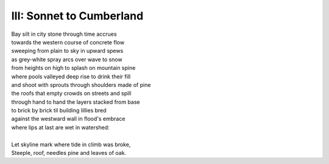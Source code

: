 III: Sonnet to Cumberland
-------------------------

| Bay silt in city stone through time accrues
| towards the western course of concrete flow
| sweeping from plain to sky in upward spews
| as grey-white spray arcs over wave to snow
| from heights on high to splash on mountain spine
| where pools valleyed deep rise to drink their fill
| and shoot with sprouts through shoulders made of pine
| the roofs that empty crowds on streets and spill
| through hand to hand the layers stacked from base
| to brick by brick til building lillies bred
| against the westward wall in flood's embrace
| where lips at last are wet in watershed:
|
| Let skyline mark where tide in climb was broke, 
| Steeple, roof, needles pine and leaves of oak.